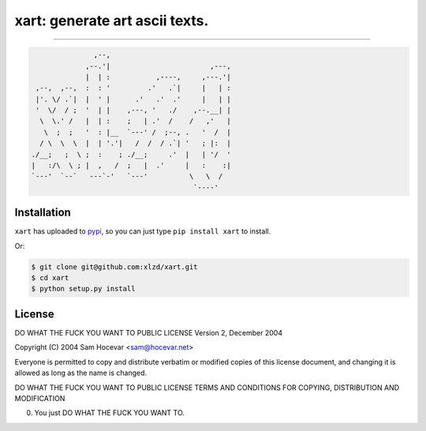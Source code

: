 ============
xart:  generate art ascii texts.
============

==================

.. code-block:: bash

                   ,--,
                 ,--.'|                        ,---,
                 |  | :           ,----,     ,---.'|
     ,--,  ,--,  :  : '         .'   .`|     |   | :
     |'. \/ .`|  |  ' |      .'   .'  .'     |   | |
     '  \/  / ;  '  | |    ,---, '   ./    ,--.__| |
      \  \.' /   |  | :    ;   | .'  /    /   ,'   |
       \  ;  ;   '  : |__  `---' /  ;--, .   '  /  |
      / \  \  \  |  | '.'|   /  /  / .`| '   ; |:  |
    ./__;   ;  \ ;  :    ; ./__;     .'  |   | '/  '
    |   :/\  \ ; |  ,   /  ;   |  .'     |   :    :|
    `---'  `--`   ---`-'   `---'          \   \  /
                                           `----'


Installation
-----

``xart`` has uploaded to `pypi`_, so you can just type ``pip install xart`` to install.

Or:

.. code-block:: bash
    
    $ git clone git@github.com:xlzd/xart.git
    $ cd xart
    $ python setup.py install


License
----------

DO WHAT THE FUCK YOU WANT TO PUBLIC LICENSE
Version 2, December 2004

Copyright (C) 2004 Sam Hocevar <sam@hocevar.net>

Everyone is permitted to copy and distribute verbatim or modified
copies of this license document, and changing it is allowed as long
as the name is changed.

DO WHAT THE FUCK YOU WANT TO PUBLIC LICENSE
TERMS AND CONDITIONS FOR COPYING, DISTRIBUTION AND MODIFICATION

0. You just DO WHAT THE FUCK YOU WANT TO.


.. _pypi: https://pypi.python.org/pypi/xart
